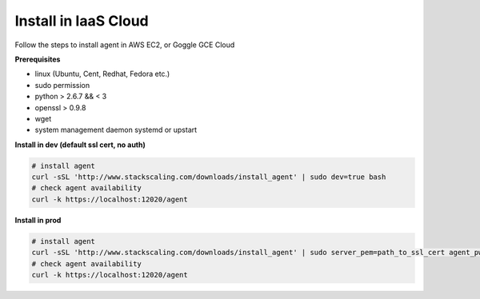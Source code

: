 Install in IaaS Cloud 
=========================

Follow the steps to install agent in AWS EC2, or Goggle GCE Cloud

**Prerequisites**

* linux (Ubuntu, Cent, Redhat, Fedora etc.)
* sudo permission
* python > 2.6.7 && < 3
* openssl > 0.9.8
* wget
* system management daemon systemd or upstart

**Install in dev (default ssl cert, no auth)**
 
.. code-block:: bash

   # install agent
   curl -sSL 'http://www.stackscaling.com/downloads/install_agent' | sudo dev=true bash
   # check agent availability
   curl -k https://localhost:12020/agent

**Install in prod**

.. code-block:: bash
   
   # install agent
   curl -sSL 'http://www.stackscaling.com/downloads/install_agent' | sudo server_pem=path_to_ssl_cert agent_pwd=user:password bash
   # check agent availability
   curl -k https://localhost:12020/agent

